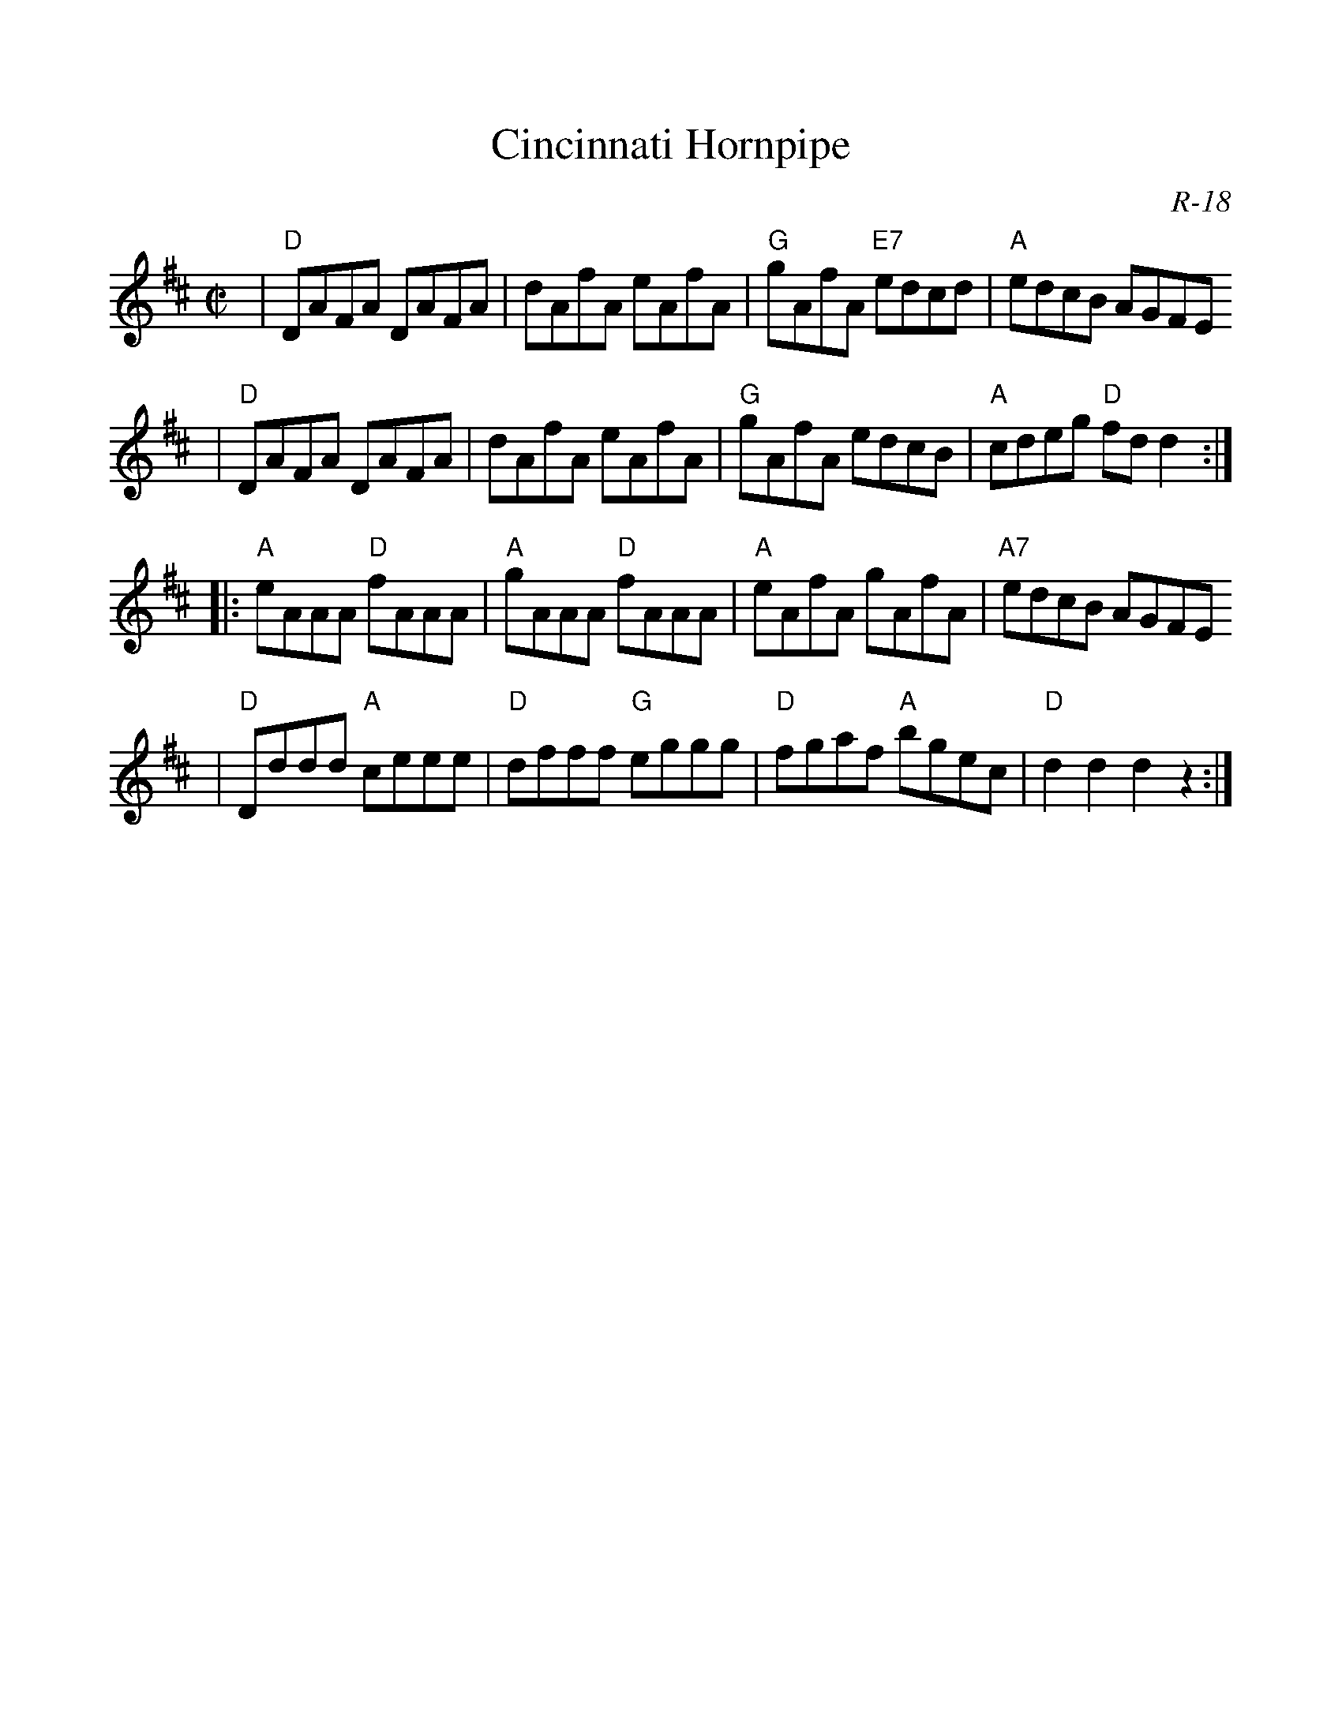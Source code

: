 %%scale 1.0
X:1
T:Cincinnati Hornpipe
C:R-18
M:C|
Z:Transcribed to abc by Mary Lou Knack
R:hornpipe
%F:http://roaringjelly.org/music/sets/RJ_Reels_1_47.abc	 2007-05-15 16:43:58 UT
K:D
|"D"DAFA DAFA| dAfA eAfA| "G"gAfA "E7"edcd| "A"edcB AGFE
|"D"DAFA DAFA| dAfA eAfA| "G"gAfA edcB| "A"cdeg "D"fdd2 :|
|:"A"eAAA "D"fAAA| "A"gAAA "D"fAAA| "A"eAfA gAfA| "A7"edcB AGFE
|"D"Dddd "A"ceee| "D"dfff "G"eggg| "D"fgaf "A"bgec| "D"d2d2 d2z2 :|
